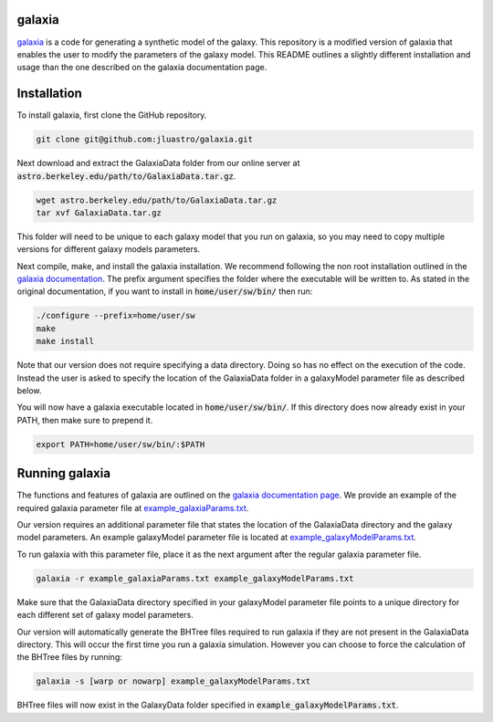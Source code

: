 galaxia
-------

`galaxia <http://galaxia.sourceforge.net>`_ is a code for generating a
synthetic model of the galaxy. This repository is a modified version of
galaxia that enables the user to modify the parameters of the galaxy model.
This README outlines a slightly different installation and usage than the
one described on the galaxia documentation page.


Installation
------------

To install galaxia, first clone the GitHub repository.

.. code-block:: bash

    git clone git@github.com:jluastro/galaxia.git

Next download and extract the GalaxiaData folder
from our online server at :code:`astro.berkeley.edu/path/to/GalaxiaData.tar.gz`.

.. code-block:: bash

    wget astro.berkeley.edu/path/to/GalaxiaData.tar.gz
    tar xvf GalaxiaData.tar.gz

This folder will need to be unique to each galaxy model that you
run on galaxia, so you may need to copy multiple versions for
different galaxy models parameters.

Next compile, make, and install the galaxia installation. We recommend following the
non root installation outlined in
the `galaxia documentation <http://galaxia.sourceforge.net/Galaxia3pub.html>`_.
The prefix argument specifies the folder where the executable will be written to.
As stated in the original documentation, if you want to install in :code:`home/user/sw/bin/` then run:

.. code-block:: bash

    ./configure --prefix=home/user/sw
    make
    make install

Note that our version does not require specifying a data directory. Doing so
has no effect on the execution of the code. Instead the user is asked to
specify the location of the GalaxiaData folder in a galaxyModel parameter file
as described below.

You will now have a galaxia executable located in :code:`home/user/sw/bin/`. If this
directory does now already exist in your PATH, then make sure to prepend it.

.. code-block:: bash

    export PATH=home/user/sw/bin/:$PATH

Running galaxia
----------------

The functions and features of galaxia are outlined on the
`galaxia documentation page <http://galaxia.sourceforge.net/Galaxia3pub.html>`_.
We provide an example of the required galaxia parameter file
at `example_galaxiaParams.txt <docs/example_galaxiaParams.txt>`_.

Our version requires an additional parameter file that states
the location of the GalaxiaData directory and the galaxy model parameters.
An example galaxyModel parameter file is located
at `example_galaxyModelParams.txt <docs/example_galaxyModelParams.txt>`_.

To run galaxia with this parameter file, place it as the next argument after the
regular galaxia parameter file.

.. code-block:: bash

    galaxia -r example_galaxiaParams.txt example_galaxyModelParams.txt

Make sure that the GalaxiaData directory specified in your galaxyModel parameter file
points to a unique directory for each different set of galaxy model parameters.

Our version will automatically generate the BHTree files required to run galaxia
if they are not present in the GalaxiaData directory. This will occur the first time
you run a galaxia simulation. However you can choose to
force the calculation of the BHTree files by running:

.. code-block:: bash

    galaxia -s [warp or nowarp] example_galaxyModelParams.txt

BHTree files will now exist in the GalaxyData folder specified
in :code:`example_galaxyModelParams.txt`.